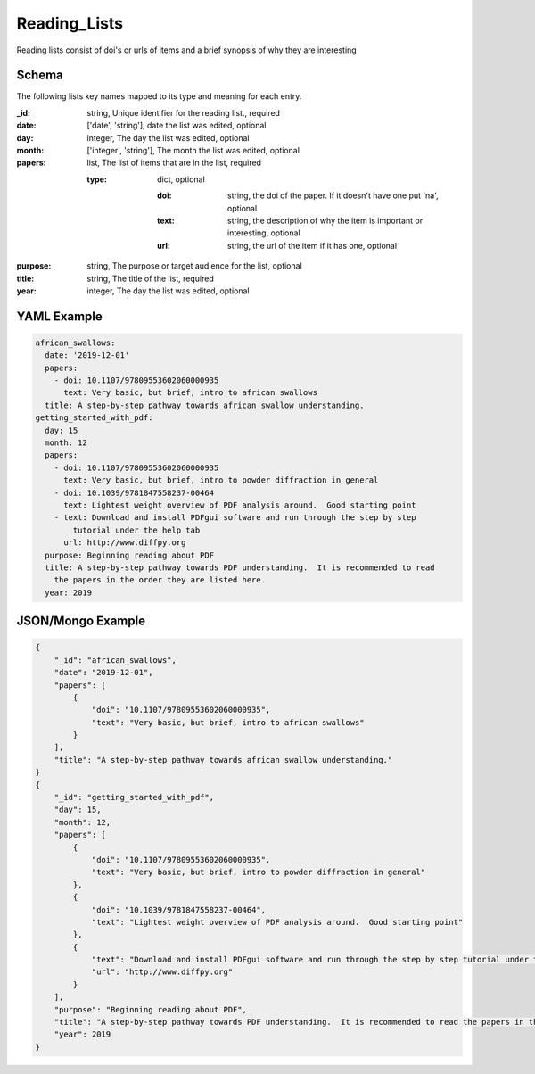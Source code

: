 Reading_Lists
=============
Reading lists consist of doi's or urls of items and a brief synopsis of why they are interesting

Schema
------
The following lists key names mapped to its type and meaning for each entry.

:_id: string, Unique identifier for the reading list., required
:date: ['date', 'string'], date the list was edited, optional
:day: integer, The day the list was edited, optional
:month: ['integer', 'string'], The month the list was edited, optional
:papers: list, The list of items that are in the list, required

	:type: dict, optional

		:doi: string, the doi of the paper.  If it doesn't have one put 'na', optional
		:text: string, the description of why the item is important or interesting, optional
		:url: string, the url of the item if it has one, optional
:purpose: string, The purpose or target audience for the list, optional
:title: string, The title of the list, required
:year: integer, The day the list was edited, optional


YAML Example
------------

.. code-block:: yaml

	african_swallows:
	  date: '2019-12-01'
	  papers:
	    - doi: 10.1107/97809553602060000935
	      text: Very basic, but brief, intro to african swallows
	  title: A step-by-step pathway towards african swallow understanding.
	getting_started_with_pdf:
	  day: 15
	  month: 12
	  papers:
	    - doi: 10.1107/97809553602060000935
	      text: Very basic, but brief, intro to powder diffraction in general
	    - doi: 10.1039/9781847558237-00464
	      text: Lightest weight overview of PDF analysis around.  Good starting point
	    - text: Download and install PDFgui software and run through the step by step
	        tutorial under the help tab
	      url: http://www.diffpy.org
	  purpose: Beginning reading about PDF
	  title: A step-by-step pathway towards PDF understanding.  It is recommended to read
	    the papers in the order they are listed here.
	  year: 2019


JSON/Mongo Example
------------------

.. code-block:: json

	{
	    "_id": "african_swallows",
	    "date": "2019-12-01",
	    "papers": [
	        {
	            "doi": "10.1107/97809553602060000935",
	            "text": "Very basic, but brief, intro to african swallows"
	        }
	    ],
	    "title": "A step-by-step pathway towards african swallow understanding."
	}
	{
	    "_id": "getting_started_with_pdf",
	    "day": 15,
	    "month": 12,
	    "papers": [
	        {
	            "doi": "10.1107/97809553602060000935",
	            "text": "Very basic, but brief, intro to powder diffraction in general"
	        },
	        {
	            "doi": "10.1039/9781847558237-00464",
	            "text": "Lightest weight overview of PDF analysis around.  Good starting point"
	        },
	        {
	            "text": "Download and install PDFgui software and run through the step by step tutorial under the help tab",
	            "url": "http://www.diffpy.org"
	        }
	    ],
	    "purpose": "Beginning reading about PDF",
	    "title": "A step-by-step pathway towards PDF understanding.  It is recommended to read the papers in the order they are listed here.",
	    "year": 2019
	}
